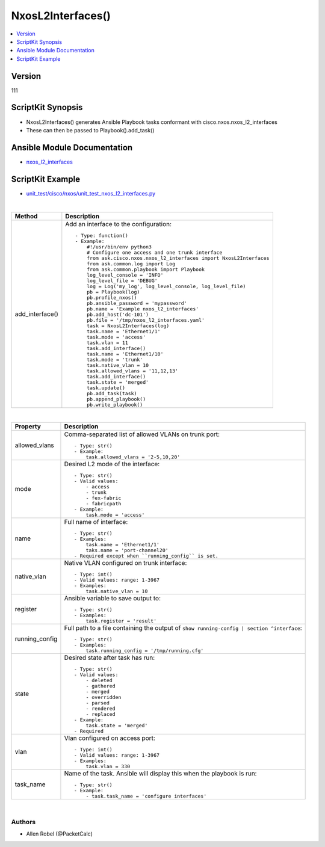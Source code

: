 **************************************
NxosL2Interfaces()
**************************************

.. contents::
   :local:
   :depth: 1

Version
-------
111

ScriptKit Synopsis
------------------
- NxosL2Interfaces() generates Ansible Playbook tasks conformant with cisco.nxos.nxos_l2_interfaces
- These can then be passed to Playbook().add_task()

Ansible Module Documentation
----------------------------
- `nxos_l2_interfaces <https://github.com/ansible-collections/cisco.nxos/blob/main/docs/cisco.nxos.nxos_l2_interfaces_module.rst>`_

ScriptKit Example
-----------------
- `unit_test/cisco/nxos/unit_test_nxos_l2_interfaces.py <https://github.com/allenrobel/ask/blob/main/unit_test/cisco/nxos/unit_test_nxos_l2_interfaces.py>`_


|

====================================    ==============================================
Method                                  Description
====================================    ==============================================
add_interface()                         Add an interface to the configuration::

                                            - Type: function()
                                            - Example:
                                                #!/usr/bin/env python3
                                                # Configure one access and one trunk interface
                                                from ask.cisco.nxos.nxos_l2_interfaces import NxosL2Interfaces
                                                from ask.common.log import Log
                                                from ask.common.playbook import Playbook
                                                log_level_console = 'INFO'
                                                log_level_file = 'DEBUG'
                                                log = Log('my_log', log_level_console, log_level_file)
                                                pb = Playbook(log)
                                                pb.profile_nxos()
                                                pb.ansible_password = 'mypassword'
                                                pb.name = 'Example nxos_l2_interfaces'
                                                pb.add_host('dc-101')
                                                pb.file = '/tmp/nxos_l2_interfaces.yaml'
                                                task = NxosL2Interfaces(log)
                                                task.name = 'Ethernet1/1'
                                                task.mode = 'access'
                                                task.vlan = 11
                                                task.add_interface()
                                                task.name = 'Ethernet1/10'
                                                task.mode = 'trunk'
                                                task.native_vlan = 10
                                                task.allowed_vlans = '11,12,13'
                                                task.add_interface()
                                                task.state = 'merged'
                                                task.update()
                                                pb.add_task(task)
                                                pb.append_playbook()
                                                pb.write_playbook()

====================================    ==============================================

|

================    ======================================================
Property            Description
================    ======================================================
allowed_vlans       Comma-separated list of allowed VLANs on trunk port::

                        - Type: str()
                        - Example:
                            task.allowed_vlans = '2-5,10,20'

mode                Desired L2 mode of the interface::

                        - Type: str()
                        - Valid values:
                            - access
                            - trunk
                            - fex-fabric
                            - fabricpath
                        - Example:
                            task.mode = 'access'

name                Full name of interface::

                        - Type: str()
                        - Examples:
                            task.name = 'Ethernet1/1'
                            taks.name = 'port-channel20'
                        - Required except when ``running_config`` is set.

native_vlan         Native VLAN configured on trunk interface::

                        - Type: int()
                        - Valid values: range: 1-3967
                        - Examples:
                            task.native_vlan = 10

register            Ansible variable to save output to::

                        - Type: str()
                        - Examples:
                            task.register = 'result'

running_config      Full path to a file containing the output of
                    ``show running-config | section ^interface``::

                        - Type: str()
                        - Examples:
                            task.running_config = '/tmp/running.cfg'

state               Desired state after task has run::

                        - Type: str()
                        - Valid values:
                            - deleted
                            - gathered
                            - merged
                            - overridden
                            - parsed
                            - rendered
                            - replaced
                        - Example:
                            task.state = 'merged'
                        - Required

vlan                Vlan configured on access port::

                        - Type: int()
                        - Valid values: range: 1-3967
                        - Examples:
                            task.vlan = 330

task_name           Name of the task. Ansible will display this
                    when the playbook is run::

                        - Type: str()
                        - Example:
                            - task.task_name = 'configure interfaces'
                                        
================    ======================================================

|

Authors
~~~~~~~

- Allen Robel (@PacketCalc)


